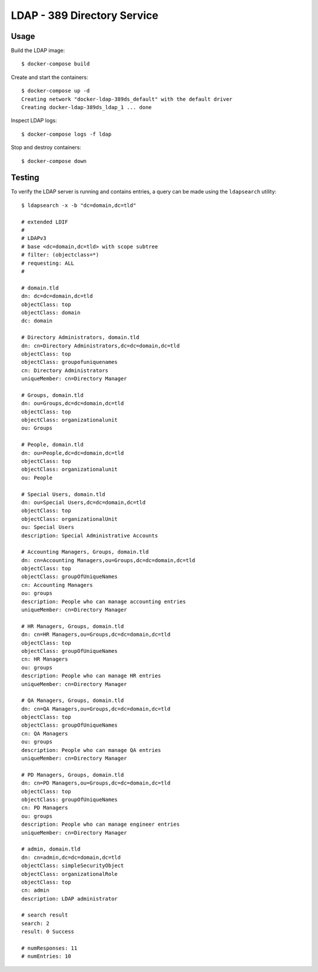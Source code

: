 LDAP - 389 Directory Service
============================

Usage
-----

Build the LDAP image:

::

    $ docker-compose build

Create and start the containers:

::

    $ docker-compose up -d
    Creating network "docker-ldap-389ds_default" with the default driver
    Creating docker-ldap-389ds_ldap_1 ... done

Inspect LDAP logs:

::

    $ docker-compose logs -f ldap

Stop and destroy containers:

::

    $ docker-compose down

Testing
-------

To verify the LDAP server is running and contains entries, a query
can be made using the ``ldapsearch`` utility:

::

    $ ldapsearch -x -b "dc=domain,dc=tld"

    # extended LDIF
    #
    # LDAPv3
    # base <dc=domain,dc=tld> with scope subtree
    # filter: (objectclass=*)
    # requesting: ALL
    #

    # domain.tld
    dn: dc=dc=domain,dc=tld
    objectClass: top
    objectClass: domain
    dc: domain

    # Directory Administrators, domain.tld
    dn: cn=Directory Administrators,dc=dc=domain,dc=tld
    objectClass: top
    objectClass: groupofuniquenames
    cn: Directory Administrators
    uniqueMember: cn=Directory Manager

    # Groups, domain.tld
    dn: ou=Groups,dc=dc=domain,dc=tld
    objectClass: top
    objectClass: organizationalunit
    ou: Groups

    # People, domain.tld
    dn: ou=People,dc=dc=domain,dc=tld
    objectClass: top
    objectClass: organizationalunit
    ou: People

    # Special Users, domain.tld
    dn: ou=Special Users,dc=dc=domain,dc=tld
    objectClass: top
    objectClass: organizationalUnit
    ou: Special Users
    description: Special Administrative Accounts

    # Accounting Managers, Groups, domain.tld
    dn: cn=Accounting Managers,ou=Groups,dc=dc=domain,dc=tld
    objectClass: top
    objectClass: groupOfUniqueNames
    cn: Accounting Managers
    ou: groups
    description: People who can manage accounting entries
    uniqueMember: cn=Directory Manager

    # HR Managers, Groups, domain.tld
    dn: cn=HR Managers,ou=Groups,dc=dc=domain,dc=tld
    objectClass: top
    objectClass: groupOfUniqueNames
    cn: HR Managers
    ou: groups
    description: People who can manage HR entries
    uniqueMember: cn=Directory Manager

    # QA Managers, Groups, domain.tld
    dn: cn=QA Managers,ou=Groups,dc=dc=domain,dc=tld
    objectClass: top
    objectClass: groupOfUniqueNames
    cn: QA Managers
    ou: groups
    description: People who can manage QA entries
    uniqueMember: cn=Directory Manager

    # PD Managers, Groups, domain.tld
    dn: cn=PD Managers,ou=Groups,dc=dc=domain,dc=tld
    objectClass: top
    objectClass: groupOfUniqueNames
    cn: PD Managers
    ou: groups
    description: People who can manage engineer entries
    uniqueMember: cn=Directory Manager

    # admin, domain.tld
    dn: cn=admin,dc=dc=domain,dc=tld
    objectClass: simpleSecurityObject
    objectClass: organizationalRole
    objectClass: top
    cn: admin
    description: LDAP administrator

    # search result
    search: 2
    result: 0 Success

    # numResponses: 11
    # numEntries: 10
